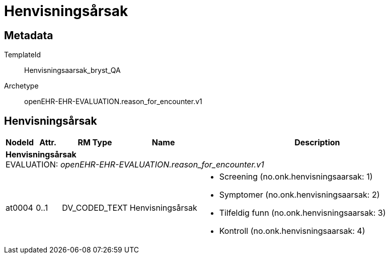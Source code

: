 = Henvisningsårsak


== Metadata


TemplateId:: Henvisningsaarsak_bryst_QA


Archetype:: openEHR-EHR-EVALUATION.reason_for_encounter.v1




:toc:




== Henvisningsårsak
[options="header", cols="3,3,5,5,30"]
|====
|NodeId|Attr.|RM Type| Name |Description
5+a|*Henvisningsårsak* + 
EVALUATION: _openEHR-EHR-EVALUATION.reason_for_encounter.v1_
|at0004| 0..1| DV_CODED_TEXT | Henvisningsårsak
a|
* Screening (no.onk.henvisningsaarsak: 1)
* Symptomer (no.onk.henvisningsaarsak: 2)
* Tilfeldig funn (no.onk.henvisningsaarsak: 3)
* Kontroll (no.onk.henvisningsaarsak: 4)
|====